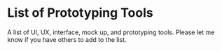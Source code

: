 * List of Prototyping Tools
  A list of UI, UX, interface, mock up, and prototyping tools. Please let me know if you have others to add to the list.

